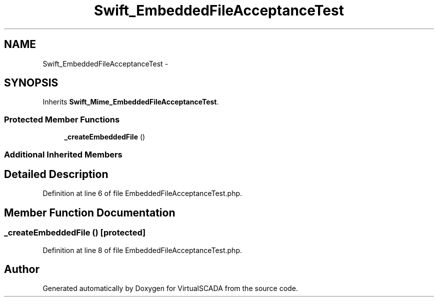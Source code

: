 .TH "Swift_EmbeddedFileAcceptanceTest" 3 "Tue Apr 14 2015" "Version 1.0" "VirtualSCADA" \" -*- nroff -*-
.ad l
.nh
.SH NAME
Swift_EmbeddedFileAcceptanceTest \- 
.SH SYNOPSIS
.br
.PP
.PP
Inherits \fBSwift_Mime_EmbeddedFileAcceptanceTest\fP\&.
.SS "Protected Member Functions"

.in +1c
.ti -1c
.RI "\fB_createEmbeddedFile\fP ()"
.br
.in -1c
.SS "Additional Inherited Members"
.SH "Detailed Description"
.PP 
Definition at line 6 of file EmbeddedFileAcceptanceTest\&.php\&.
.SH "Member Function Documentation"
.PP 
.SS "_createEmbeddedFile ()\fC [protected]\fP"

.PP
Definition at line 8 of file EmbeddedFileAcceptanceTest\&.php\&.

.SH "Author"
.PP 
Generated automatically by Doxygen for VirtualSCADA from the source code\&.
